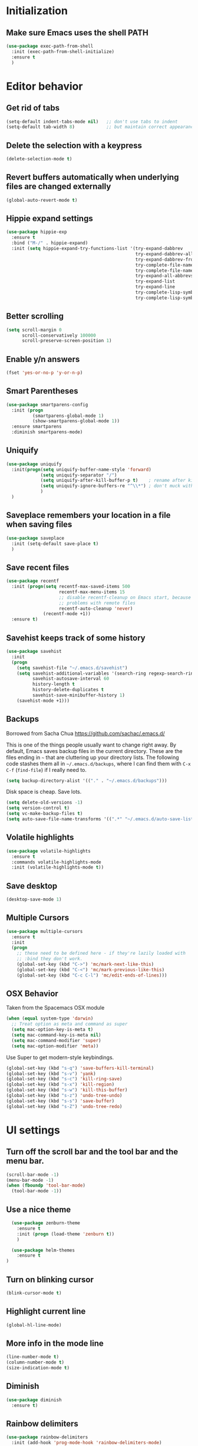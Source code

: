 * Initialization
** Make sure Emacs uses the shell PATH
#+BEGIN_SRC emacs-lisp
  (use-package exec-path-from-shell
    :init (exec-path-from-shell-initialize)
    :ensure t
    )
#+END_SRC

* Editor behavior
** Get rid of tabs
   #+BEGIN_SRC emacs-lisp
     (setq-default indent-tabs-mode nil)   ;; don't use tabs to indent
     (setq-default tab-width 8)            ;; but maintain correct appearance
   #+END_SRC

** Delete the selection with a keypress
#+BEGIN_SRC emacs-lisp
  (delete-selection-mode t)
#+END_SRC

** Revert buffers automatically when underlying files are changed externally
#+BEGIN_SRC emacs-lisp
  (global-auto-revert-mode t)
#+END_SRC

** Hippie expand settings
#+BEGIN_SRC emacs-lisp
  (use-package hippie-exp
    :ensure t
    :bind ("M-/" . hippie-expand)
    :init (setq hippie-expand-try-functions-list '(try-expand-dabbrev
                                                   try-expand-dabbrev-all-buffers
                                                   try-expand-dabbrev-from-kill
                                                   try-complete-file-name-partially
                                                   try-complete-file-name
                                                   try-expand-all-abbrevs
                                                   try-expand-list
                                                   try-expand-line
                                                   try-complete-lisp-symbol-partially
                                                   try-complete-lisp-symbol)))
#+END_SRC

** Better scrolling
#+BEGIN_SRC emacs-lisp
  (setq scroll-margin 0
        scroll-conservatively 100000
        scroll-preserve-screen-position 1)
#+END_SRC

** Enable y/n answers
#+BEGIN_SRC emacs-lisp
  (fset 'yes-or-no-p 'y-or-n-p)
#+END_SRC
   
** Smart Parentheses
#+BEGIN_SRC emacs-lisp
  (use-package smartparens-config
    :init (progn
            (smartparens-global-mode 1)
            (show-smartparens-global-mode 1))
    :ensure smartparens
    :diminish smartparens-mode)
#+END_SRC

** Uniquify
#+BEGIN_SRC emacs-lisp
  (use-package uniquify
    :init(progn(setq uniquify-buffer-name-style 'forward)
               (setq uniquify-separator "/")
               (setq uniquify-after-kill-buffer-p t)    ; rename after killing uniquified
               (setq uniquify-ignore-buffers-re "^\\*") ; don't muck with special buffers
               )
    )
#+END_SRC

** Saveplace remembers your location in a file when saving files
#+BEGIN_SRC emacs-lisp
  (use-package saveplace
    :init (setq-default save-place t)
    )
#+END_SRC

** Save recent files
#+BEGIN_SRC emacs-lisp
  (use-package recentf
    :init (progn(setq recentf-max-saved-items 500
                      recentf-max-menu-items 15
                      ;; disable recentf-cleanup on Emacs start, because it can cause
                      ;; problems with remote files
                      recentf-auto-cleanup 'never)
                (recentf-mode +1))
    :ensure t)
#+END_SRC
   
** Savehist keeps track of some history
#+BEGIN_SRC emacs-lisp
  (use-package savehist
    :init
    (progn
      (setq savehist-file "~/.emacs.d/savehist")
      (setq savehist-additional-variables '(search-ring regexp-search-ring)
            savehist-autosave-interval 60
            history-length t
            history-delete-duplicates t
            savehist-save-minibuffer-history 1)
      (savehist-mode +1)))
#+END_SRC

** Backups
   Borrowed from Sacha Chua
   https://github.com/sachac/.emacs.d/

   This is one of the things people usually want to change right away. By default, Emacs saves backup files in the current directory. These are the files ending in =~= that are cluttering up your directory lists. The following code stashes them all in =~/.emacs.d/backups=, where I can find them with =C-x C-f= (=find-file=) if I really need to.

   #+begin_src emacs-lisp
     (setq backup-directory-alist '(("." . "~/.emacs.d/backups")))
   #+end_src

   Disk space is cheap. Save lots.

   #+begin_src emacs-lisp
     (setq delete-old-versions -1)
     (setq version-control t)
     (setq vc-make-backup-files t)
     (setq auto-save-file-name-transforms '((".*" "~/.emacs.d/auto-save-list/" t)))
   #+end_src

** Volatile highlights
#+BEGIN_SRC emacs-lisp
(use-package volatile-highlights
  :ensure t
  :commands volatile-highlights-mode
  :init (volatile-highlights-mode t))
#+END_SRC

** Save desktop
#+BEGIN_SRC emacs-lisp
  (desktop-save-mode 1)
#+END_SRC

** Multiple Cursors
   #+BEGIN_SRC emacs-lisp
     (use-package multiple-cursors
       :ensure t
       :init
       (progn
         ;; these need to be defined here - if they're lazily loaded with
         ;; :bind they don't work.
         (global-set-key (kbd "C->") 'mc/mark-next-like-this)
         (global-set-key (kbd "C-<") 'mc/mark-previous-like-this)
         (global-set-key (kbd "C-c C-l") 'mc/edit-ends-of-lines)))
   #+END_SRC

** OSX Behavior
Taken from the Spacemacs OSX module
#+BEGIN_SRC emacs-lisp
  (when (equal system-type 'darwin)
    ;; Treat option as meta and command as super
    (setq mac-option-key-is-meta t)
    (setq mac-command-key-is-meta nil)
    (setq mac-command-modifier 'super)
    (setq mac-option-modifier 'meta))
#+END_SRC

Use Super to get modern-style keybindings.
#+BEGIN_SRC emacs-lisp
  (global-set-key (kbd "s-q") 'save-buffers-kill-terminal)
  (global-set-key (kbd "s-v") 'yank)
  (global-set-key (kbd "s-c") 'kill-ring-save)
  (global-set-key (kbd "s-x") 'kill-region)
  (global-set-key (kbd "s-w") 'kill-this-buffer)
  (global-set-key (kbd "s-z") 'undo-tree-undo)
  (global-set-key (kbd "s-s") 'save-buffer)
  (global-set-key (kbd "s-Z") 'undo-tree-redo)
#+END_SRC

* UI settings
** Turn off the scroll bar and the tool bar and the menu bar.
#+BEGIN_SRC emacs-lisp
  (scroll-bar-mode -1)
  (menu-bar-mode -1)
  (when (fboundp 'tool-bar-mode)
    (tool-bar-mode -1))
#+END_SRC

** Use a nice theme
#+BEGIN_SRC emacs-lisp
    (use-package zenburn-theme
      :ensure t
      :init (progn (load-theme 'zenburn t))
      )

    (use-package helm-themes
      :ensure t
  )
#+END_SRC

** Turn on blinking cursor
#+BEGIN_SRC emacs-lisp
  (blink-cursor-mode t)
#+END_SRC

** Highlight current line
#+BEGIN_SRC emacs-lisp
  (global-hl-line-mode)
#+END_SRC

** More info in the mode line
#+BEGIN_SRC emacs-lisp
  (line-number-mode t)
  (column-number-mode t)
  (size-indication-mode t)
#+END_SRC

** Diminish
#+BEGIN_SRC emacs-lisp
  (use-package diminish
    :ensure t)
#+END_SRC

** Rainbow delimiters
#+BEGIN_SRC emacs-lisp
  (use-package rainbow-delimiters
    :init (add-hook 'prog-mode-hook 'rainbow-delimiters-mode)
    :diminish rainbow-delimiters-mode
    :ensure t)
#+END_SRC

* Org settings
** Make sure that code is highlighted properly in org files
#+BEGIN_SRC emacs-lisp
  (setq org-src-fontify-natively t)
  (setq org-src-tab-acts-natively t)
#+END_SRC

* Anzu replace
#+BEGIN_SRC emacs-lisp
  (use-package anzu
    :diminish anzu-mode
    :bind (("M-%" . anzu-query-replace)
           ("C-M-%" . anzu-query-replace-regexp))
    :init (global-anzu-mode 1)
    :ensure t)
#+END_SRC

* Undo tree
#+BEGIN_SRC emacs-lisp
  (use-package undo-tree
    :diminish undo-tree-mode
    :init (progn(setq undo-tree-visualizer-diff t
                      undo-tree-visualizer-timestamps t)
                (global-undo-tree-mode))
    :ensure t)
#+END_SRC
  
* Switch window
#+BEGIN_SRC emacs-lisp
  (use-package switch-window
    :bind ("C-x o" . switch-window)
    :ensure t)

  (use-package windmove
    :config (windmove-default-keybindings 'shift))
#+END_SRC

* Version control
** Magit
#+BEGIN_SRC emacs-lisp
  (use-package magit
    :bind ("C-x g" . magit-status)
    :ensure t
    )
#+END_SRC

** Highlight diffs
#+BEGIN_SRC emacs-lisp
  (use-package diff-hl
    :init (global-diff-hl-mode)
    :ensure t)
#+END_SRC

* Projectile
#+BEGIN_SRC emacs-lisp
  (use-package projectile
    :commands (projectile-global-mode projectile-ignored-projects projectile-compile-project)
    :init (progn
            (projectile-global-mode))
           
    :config (progn
              (setq projectile-completion-system 'helm)
              (setq projectile-switch-project-action 'helm-projectile)
              )
    :ensure t)
#+END_SRC
  
* Helm
** Helm configurations
#+BEGIN_SRC emacs-lisp
  (use-package helm
    :bind (("M-x"     . helm-M-x)
           ("C-x C-f" . helm-find-files)
           ("C-x C-r" . helm-recentf)
           ("M-y" . helm-show-kill-ring)
           ("C-x b" . helm-mini)
           ("C-h f" . helm-apropos)
           ("C-h r" . helm-info-emacs)
           ("C-h C-l" . helm-locate-library)
           ("C-h SPC" . helm-all-mark-rings))
      
    :init (progn
            (use-package helm-config)
            (use-package helm-projectile
              :init (helm-projectile-on)
              :ensure t)
            (use-package helm-descbinds
              :init (helm-descbinds-mode)
              :ensure t)
            (setq helm-split-window-in-side-p           nil ; open helm buffer inside current window, not occupy whole other window
                  helm-buffers-fuzzy-matching           t ; fuzzy matching buffer names when non--nil
                  helm-M-x-fuzzy-matching               t ; fuzzy matching for M-x
                  helm-move-to-line-cycle-in-source     t ; move to end or beginning of source when reaching top or bottom of source.
                  helm-ff-search-library-in-sexp        t ; search for library in `require' and `declare-function' sexp.
                  helm-ff-file-name-history-use-recentf t)
            (helm-mode +1)
            (define-key helm-command-map (kbd "o")     'helm-occur)
            (define-key helm-command-map (kbd "g")     'helm-do-grep)
            (define-key helm-command-map (kbd "C-c w") 'helm-wikipedia-suggest)
            (define-key helm-command-map (kbd "SPC")   'helm-all-mark-rings)
            (define-key helm-map (kbd "<tab>") 'helm-execute-persistent-action) ; rebind tab to do persistent action
            (define-key helm-map (kbd "C-i") 'helm-execute-persistent-action) ; make TAB works in terminal
            (define-key helm-map (kbd "C-z")  'helm-select-action) ; list actions using C-z
            )
    :ensure t)
#+END_SRC

** Helm swoop
#+BEGIN_SRC emacs-lisp
  (use-package helm-swoop
    :bind (("C-c C-SPC" . helm-swoop)
           ("C-c o" . helm-multi-swoop-all)
           ("C-s"   . helm-swoop)
           ("C-r"   . helm-resume))
    :ensure t)
#+END_SRC
* Company

#+BEGIN_SRC emacs-lisp
  (use-package company
    :config (progn(setq company-idle-delay 0.5)
                  (setq company-tooltip-limit 10)
                  (setq company-minimum-prefix-length 2)
                  (setq company-tooltip-flip-when-above t)
                  (add-hook 'after-init-hook 'global-company-mode))
    :ensure t)
#+END_SRC

* Guide key
#+BEGIN_SRC emacs-lisp
  (use-package guide-key
    :diminish guide-key-mode
    :init (guide-key-mode 1)
    :config (setq guide-key/guide-key-sequence
                  '("C-x"(projectile-mode "C-c p"))
                  guide-key/recursive-key-sequence-flag t)
    :ensure t)
#+END_SRC

* Package list
#+BEGIN_SRC emacs-lisp
  (use-package paradox
    :ensure t
  )
#+END_SRC

* Buffer moving
#+BEGIN_SRC emacs-lisp
  (use-package buffer-move
    :ensure t
    :bind (
           ("C-M-h" . buf-move-left)
           ("C-M-j" . buf-move-down)
           ("C-M-k" . buf-move-up)
           ("C-M-l" . buf-move-right)))
#+END_SRC
